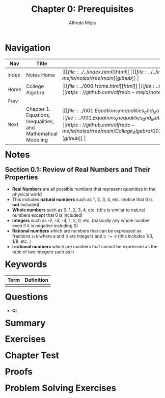#+title: Chapter 0: Prerequisites
#+author: Alfredo Mejia
#+options: num:nil html-postamble:nil
#+html_head: <link rel="stylesheet" type="text/css" href="../../resources/bulma/bulma.css" /> <style>body {margin: 5%} h1,h2,h3,h4,h5,h6 {margin-top: 3%}</style>

* Navigation
| Nav   | Title                                                         | Links                                   |
|-------+---------------------------------------------------------------+-----------------------------------------|
| Index | Notes Home                                                    | \vert [[file:../../index.html][html]] \vert [[file:../../index.org][org]] \vert [[https://github.com/alfredo-mejia/notes/tree/main][github]] \vert |
| Home  | College Algebra                                               | \vert [[file:../000.Home.html][html]] \vert [[file:../000.Home.org][org]] \vert [[https://github.com/alfredo-mejia/notes/tree/main/College_Algebra][github]] \vert |
| Prev  |                                                               |                                         |
| Next  | Chapter 1: Equations, Inequalities, and Mathematical Modeling | \vert [[file:../001.Equations_Inequalities_and_Mathematical_Modeling/001.000.Notes.html][html]] \vert [[file:../001.Equations_Inequalities_and_Mathematical_Modeling/001.000.Notes.org][org]] \vert [[https://github.com/alfredo-mejia/notes/tree/main/College_Algebra/001.Equations_Inequalities_and_Mathematical_Modeling][github]] \vert |

* Notes

** Section 0.1: Review of Real Numbers and Their Properties
   - *Real Numbers* are all possible numbers that represent quantities in the physical world
   - This includes *natural numbers* such as 1, 2, 3, 4, etc. (notice that 0 is *not* included)
   - *Whole numbers* such as 0, 1, 2, 3, 4, etc. (this is similar to natural numbers except that 0 is included)
   - *Integers* such as -2, -3, -4, 1, 2, 0, etc. (basically any whole number even if it is negative including 0)
   - *Rational numbers* which are numbers that can be expressed as fractions ~a/b~ where a and b are integers and ~b != 0~ (this includes 1/3, 1/8, etc. )
   - *Irrational numbers* which are numbers that cannot be expressed as the ratio of two integers such as \pi 
     
* Keywords
| Term | Definition |
|------+------------|
|      |            |

* Questions
  - *Q*:
    
* Summary

* Exercises

* Chapter Test

* Proofs

* Problem Solving Exercises
